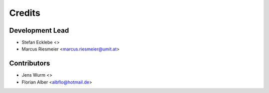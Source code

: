 =======
Credits
=======

Development Lead
----------------

* Stefan Ecklebe <>
* Marcus Riesmeier <marcus.riesmeier@umit.at>

Contributors
------------

* Jens Wurm <>
* Florian Alber <albflo@hotmail.de>

